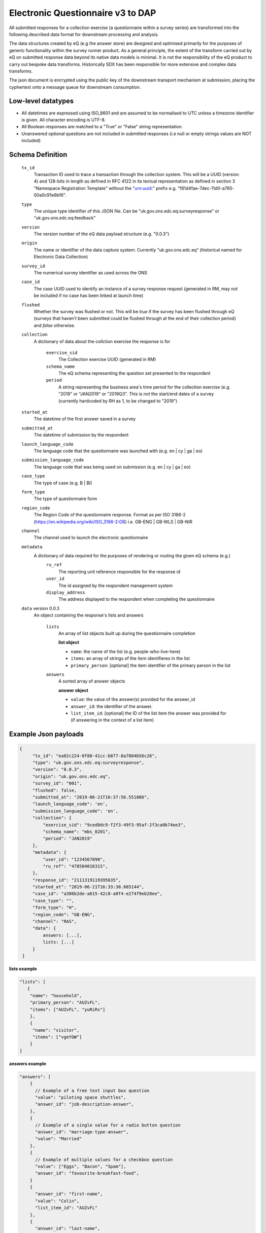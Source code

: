 Electronic Questionnaire v3 to DAP
------------------------------------------------
All submitted responses for a collection exercise (a questionnaire within a survey series) are transformed into the following described data format for downstream processing and analysis.

The data structures created by eQ (e.g the answer store) are designed and optimised primarily for the purposes of generic functionality within the survey runner product. As a general principle, the extent of the transform carried out by eQ on submitted response data beyond its native data models is minimal. It is not the responsibility of the eQ product to carry out bespoke data transforms. Historically SDX has been responsible for more extensive and complex data transforms.

The json document is encrypted using the public key of the downstream transport mechanism at submission, placing the cyphertext onto a message queue for downstream consumption.

Low-level datatypes
===================
* All datetimes are expressed using ISO_8601 and are assumed to be normalised to UTC unless a timezone identifier is given. All
  character encoding is UTF-8.

* All Boolean responses are matched to a "True" or "False" string representation.

* Unanswered optional questions are not included in submitted responses (i.e null or empty strings values are NOT included)


Schema Definition
=================

  ``tx_id``
    Transaction ID used to trace a transaction through the collection system. This will be a UUID (version 4) and 128-bits in length as defined in RFC 4122 in its textual representation as defined in section 3 "Namespace Registration Template" without the "urn:uuid:" prefix e.g. "f81d4fae-7dec-11d0-a765-00a0c91e6bf6".
  ``type``
    The unique type identifier of this JSON file.
    Can be "uk.gov.ons.edc.eq:surveyresponse" or "uk.gov.ons.edc.eq:feedback"
  ``version``
    The version number of the eQ data payload structure (e.g. "0.0.3")
  ``origin``
    The name or identifier of the data capture system. Currently "uk.gov.ons.edc.eq" (historical named for Electronic Data Collection)
  ``survey_id``
    The numerical survey identifier as used across the ONS
  ``case_id``
    The case UUID used to identify an instance of a survey response request (generated in RM, may not be included if no case has been linked at launch time)
  ``flushed``
    Whether the survey was flushed or not. This will be `true` if the survey has been flushed through eQ (surveys that haven't been submitted could be flushed through at the end of their collection period) and `false` otherwise.
  ``collection``
    A dictionary of data about the collction exercise the response is for

        ``exercise_sid``
          The Collection exercise UUID (generated in RM)
        ``schema_name``
          The eQ schema representing the question set presented to the respondent
        ``period``
          A string representing the business area's time period for the collection exercise (e.g. "2019" or "JAN2019" or "2019Q3". This is not the start/end dates of a survey (currently hardcoded by RH as 1, to be changed to "2019")
  ``started_at``
    The datetime of the first answer saved in a survey
  ``submitted_at``
    The datetime of submission by the respondent
  ``launch_language_code``
    The language code that the questionnaire was launched with (e.g. en | cy | ga | eo)
  ``submission_language_code``
    The language code that was being used on submission (e.g. en | cy | ga | eo)
  ``case_type``
    The type of case (e.g. B | BI)
  ``form_type``
    The type of questionnaire form
  ``region_code``
    The Region Code of the questionnaire response. Format as per ISO 3166-2 (https://en.wikipedia.org/wiki/ISO_3166-2:GB) i.e. GB-ENG | GB-WLS | GB-NIR
  ``channel``
    The channel used to launch the electronic questionnaire
  ``metadata``
    A dictionary of data required for the purposes of rendering or routing the given eQ schema (e.g.)
        ``ru_ref``
          The reporting unit reference responsible for the response id
        ``user_id``
          The id assigned by the respondent management system
        ``display_address``
          The address displayed to the respondent when completing the questionnaire

  ``data`` version 0.0.3
    An object containing the response's lists and answers

        ``lists``
          An array of list objects built up during the questionnaire completion

          **list object**

          - ``name``: the name of the list (e.g. people-who-live-here)
          - ``items``: an array of strings of the item identifieres in the list
          - ``primary_person``: [optional] the item identifier of the primary person in the list

        ``answers``
          A sorted array of answer objects

          **answer object**

          - ``value``: the value of the answer(s) provided for the answer_id
          - ``answer_id``: the identifier of the answer.
          - ``list_item_id``: [optional] the ID of the list item the answer was provided for (if answering in the context of a list item)




Example Json payloads
=====================
.. code-block:: javascript

   {
        "tx_id": "ea82c224-0f80-41cc-b877-8a7804b56c26",
        "type": "uk.gov.ons.edc.eq:surveyresponse",
        "version": "0.0.3",
        "origin": "uk.gov.ons.edc.eq",
        "survey_id": "001",
        "flushed": false,
        "submitted_at": "2019-06-21T16:37:56.551086",
        "launch_language_code": 'en',
        "submission_language_code": 'en',
        "collection": {
            "exercise_sid": "9ced8dc9-f2f3-49f3-95af-2f3ca0b74ee3",
            "schema_name": "mbs_0201",
            "period": "JAN2019"
        },
        "metadata": {
            "user_id": "1234567890",
            "ru_ref": "47850401631S",
        },
        "response_id": "2111319119395635",
        "started_at": "2019-06-21T16:33:30.665144",
        "case_id": "a386b2de-a615-42c8-a0f4-e274f9eb28ee",
        "case_type": "",
        "form_type": "H",
        "region_code": "GB-ENG",
        "channel": "RAS",
        "data": {
            answers: [...],
            lists: [...]
        }
    }

**lists example**

.. code-block:: javascript

 "lists": [
    {
     "name": "household",
     "primary_person": "AUZvFL",
     "items": ["AUZvFL", "yuRiRs"]
     },
     {
      "name": "visitor",
      "items": ["vgeYGW"]
     }
 ]

**answers example**

.. code-block:: javascript

    "answers": [
        {
          // Example of a free text input box question
          "value": "piloting space shuttles",
          "answer_id": "job-description-answer",
        },
        {
          // Example of a single value for a radio button question
          "answer_id": "marriage-type-answer",
          "value": "Married"
        },
        {
          // Example of multiple values for a checkbox question
          "value": ["Eggs", "Bacon", "Spam"],
          "answer_id": "favourite-breakfast-food",
        }
        {
          "answer_id": "first-name",
          "value": "Colin",
          "list_item_id": "AUZvFL"
        },
        {
          "answer_id": "last-name",
          "value": "Cat",
          "list_item_id": "AUZvFL"
        },
        {
          "answer_id": "first-name",
          "value": "Dave",
          "list_item_id": "yuRiRs"
        },
        {
          "answer_id": "last-name",
          "value": "Dog",
          "list_item_id": "yuRiRs"
        },
    ]
**answers example (list based relationship type)**

.. code-block:: javascript

    "answers": [
        {
        // example of the list based relationship answser value array
        // based on a mother, father and 2 children
        "answer_id": "relationship-answer",
        "value": [
            {
                // Father's relationship to mother
                "list_item_id": "tkziBG",
                "to_list_item_id": "jBlqGM",
                "relationship": "Husband or Wife"
            },
            {
                // Father's relationship to child 1
                "list_item_id": "tkziBG",
                "to_list_item_id": "CEMVLw",
                "relationship": "Mother or Father"
            },
            {
                // Father's relationship to child 2
                "list_item_id": "tkziBG",
                "to_list_item_id": "uknZxD",
                "relationship": "Mother or Father"
            },
            {
                // Mother's relationship to child 1
                "list_item_id": "jBlqGM",
                "to_list_item_id": "CEMVLw",
                "relationship": "Mother or Father"
            },
            {
                // Mother's relationship to child 2
                "list_item_id": "jBlqGM",
                "to_list_item_id": "uknZxD",
                "relationship": "Mother or Father"
            },
            {
                // Child 1's relationship to child 2
                "list_item_id": "CEMVLw",
                "to_list_item_id": "uknZxD",
                "relationship": "Brother or Sister"
            }
    ]

**answers example (address type)**

.. code-block:: javascript

    "answers": [
        // example of 2 address question answers
        {
        "answer_id": "other-address-uk-answer",
        "value":
            {
                "line1": "20 My Street",
                "line2": "Middleton",
                "town": "Mint Town",
                "postcode": "AB12 CD1",
                "uprn": "722100964321"

            }
        },
        {
        "answer_id": "workplace-address-answer",
        "value":
            {
                "line1": "55 Your Street",
                "line2": "Lowerton",
                "town": "Ice Town",
                "postcode": "XY12 VW1"
            }
        }
    ]


JWT envelope / transport
========================
This payload is part of a JWT as specified in :doc:`jwt_profile`.
